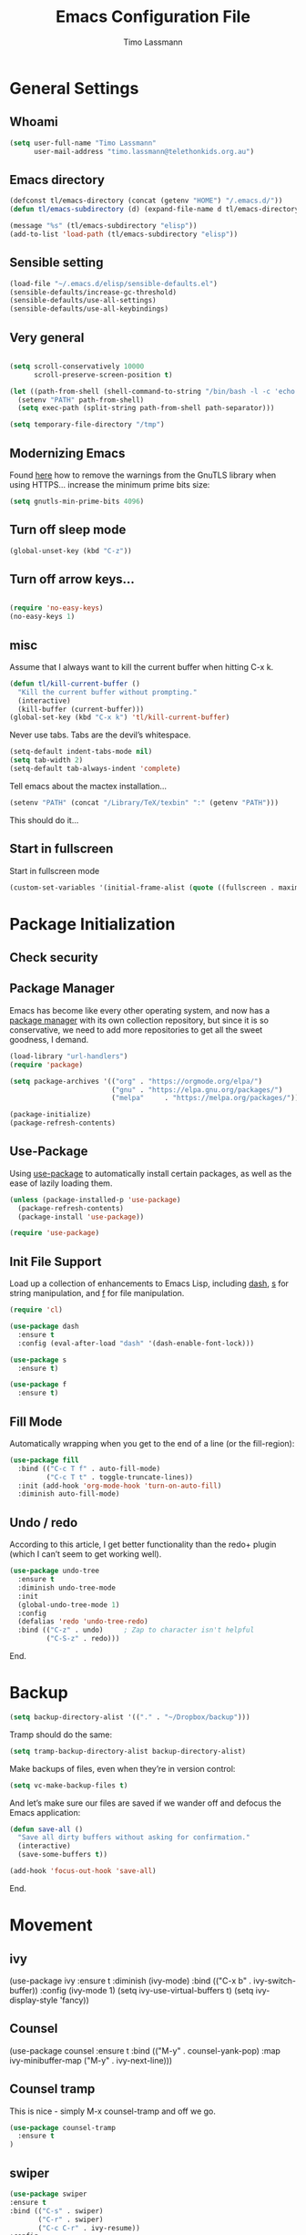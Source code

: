 #+TITLE:  Emacs Configuration File
#+AUTHOR: Timo Lassmann 
#+LATEX_CLASS: report
#+OPTIONS:  toc:nil
#+OPTIONS: H:4
#+LATEX_CMD: xelatex

#+PROPERTY:    header-args:emacs-lisp  :tangle elisp/config-main.el
#+PROPERTY:    header-args:shell       :tangle no
#+PROPERTY:    header-args             :results silent   :eval no-export   :comments org

# \Author{Timo La\ss mann}
# \DocumentID{src_sh[:value verbatim]{shasum -a 256 config.org | awk '{print $1}' }}

* General Settings
** Whoami 
   
   #+BEGIN_SRC emacs-lisp
     (setq user-full-name "Timo Lassmann"
           user-mail-address "timo.lassmann@telethonkids.org.au")
   #+END_SRC

** Emacs directory

   #+BEGIN_SRC emacs-lisp
     (defconst tl/emacs-directory (concat (getenv "HOME") "/.emacs.d/"))
     (defun tl/emacs-subdirectory (d) (expand-file-name d tl/emacs-directory))
   #+END_SRC
   
   #+BEGIN_SRC emacs-lisp
     (message "%s" (tl/emacs-subdirectory "elisp"))
     (add-to-list 'load-path (tl/emacs-subdirectory "elisp"))
   #+END_SRC

** Sensible setting

   #+BEGIN_SRC emacs-lisp
     (load-file "~/.emacs.d/elisp/sensible-defaults.el")
     (sensible-defaults/increase-gc-threshold)
     (sensible-defaults/use-all-settings)
     (sensible-defaults/use-all-keybindings)
   #+END_SRC

** Very general

   #+BEGIN_SRC emacs-lisp

     (setq scroll-conservatively 10000
           scroll-preserve-screen-position t)

   #+END_SRC


   #+BEGIN_SRC emacs-lisp
     (let ((path-from-shell (shell-command-to-string "/bin/bash -l -c 'echo $PATH'")))
       (setenv "PATH" path-from-shell)
       (setq exec-path (split-string path-from-shell path-separator)))

   #+END_SRC
   
   #+BEGIN_SRC emacs-lisp 
     (setq temporary-file-directory "/tmp")
   #+END_SRC

** Modernizing Emacs

   Found [[https://github.com/wasamasa/dotemacs/blob/master/init.org#init][here]] how to remove the warnings from the GnuTLS library when
   using HTTPS... increase the minimum prime bits size:
   #+BEGIN_SRC emacs-lisp
     (setq gnutls-min-prime-bits 4096)
   #+END_SRC

** Turn off sleep mode 

   #+BEGIN_SRC emacs-lisp 
     (global-unset-key (kbd "C-z"))
   #+END_SRC

** Turn off arrow keys... 

   #+BEGIN_SRC emacs-lisp 

     (require 'no-easy-keys)
     (no-easy-keys 1)

   #+END_SRC
** misc
   Assume that I always want to kill the current buffer when hitting C-x k.
   #+BEGIN_SRC emacs-lisp
     (defun tl/kill-current-buffer ()
       "Kill the current buffer without prompting."
       (interactive)
       (kill-buffer (current-buffer)))
     (global-set-key (kbd "C-x k") 'tl/kill-current-buffer)
   #+END_SRC



   Never use tabs. Tabs are the devil’s whitespace.

   #+BEGIN_SRC emacs-lisp
     (setq-default indent-tabs-mode nil)
     (setq tab-width 2)
     (setq-default tab-always-indent 'complete)
   #+END_SRC

   Tell emacs about the mactex installation...

   #+BEGIN_SRC emacs-lisp
     (setenv "PATH" (concat "/Library/TeX/texbin" ":" (getenv "PATH")))
   #+END_SRC

   This should do it...




** Start in fullscreen

   Start in fullscreen mode

   #+BEGIN_SRC emacs-lisp
     (custom-set-variables '(initial-frame-alist (quote ((fullscreen . maximized)))))
   #+END_SRC

* Package Initialization

** Check security 



** Package Manager

   Emacs has become like every other operating system, and now has a
   [[http://tromey.com/elpa/][package manager]] with its own collection repository, but since it is
   so conservative, we need to add more repositories to get all the
   sweet goodness, I demand.

   #+BEGIN_SRC emacs-lisp
     (load-library "url-handlers")
     (require 'package)

     (setq package-archives '(("org" . "https://orgmode.org/elpa/")
                              ("gnu" . "https://elpa.gnu.org/packages/")
                              ("melpa"     . "https://melpa.org/packages/")))

     (package-initialize)
     (package-refresh-contents)
   #+END_SRC

** Use-Package

   Using [[https://github.com/jwiegley/use-package][use-package]] to automatically install certain packages, as
   well as the ease of lazily loading them.

   #+BEGIN_SRC emacs-lisp
     (unless (package-installed-p 'use-package)
       (package-refresh-contents)
       (package-install 'use-package))

     (require 'use-package)
   #+END_SRC

** Init File Support

   Load up a collection of enhancements to Emacs Lisp, including [[https://github.com/magnars/dash.el][dash]],
   [[https://github.com/magnars/s.el][s]] for string manipulation, and [[https://github.com/rejeep/f.el][f]] for file manipulation.

   #+BEGIN_SRC emacs-lisp
     (require 'cl)

     (use-package dash
       :ensure t
       :config (eval-after-load "dash" '(dash-enable-font-lock)))

     (use-package s
       :ensure t)

     (use-package f
       :ensure t)
   #+END_SRC

** Fill Mode
   Automatically wrapping when you get to the end of a line (or the fill-region):

   #+BEGIN_SRC emacs-lisp
     (use-package fill
       :bind (("C-c T f" . auto-fill-mode)
              ("C-c T t" . toggle-truncate-lines))
       :init (add-hook 'org-mode-hook 'turn-on-auto-fill)
       :diminish auto-fill-mode)
   #+END_SRC

** Undo / redo
   According to this article, I get better functionality than the redo+ plugin (which I can’t seem to get working well).
   #+BEGIN_SRC emacs-lisp
     (use-package undo-tree
       :ensure t
       :diminish undo-tree-mode
       :init
       (global-undo-tree-mode 1)
       :config
       (defalias 'redo 'undo-tree-redo)
       :bind (("C-z" . undo)     ; Zap to character isn't helpful
              ("C-S-z" . redo)))

   #+END_SRC

End. 

* Backup
  
  #+BEGIN_SRC emacs-lisp
    (setq backup-directory-alist '(("." . "~/Dropbox/backup"))) 
  #+END_SRC
  
  Tramp should do the same:
  #+BEGIN_SRC emacs-lisp
    (setq tramp-backup-directory-alist backup-directory-alist)
  #+END_SRC
  Make backups of files, even when they’re in version control:
  #+BEGIN_SRC emacs-lisp
    (setq vc-make-backup-files t)
  #+END_SRC
  And let’s make sure our files are saved if we wander off and defocus the Emacs application:
  #+BEGIN_SRC emacs-lisp
    (defun save-all ()
      "Save all dirty buffers without asking for confirmation."
      (interactive)
      (save-some-buffers t))

    (add-hook 'focus-out-hook 'save-all)
  #+END_SRC
  


End. 

* Movement

** ivy 

#+BEGIN_EXAMPLE emacs-lisp

  (use-package ivy
    :ensure t
    :diminish (ivy-mode)
    :bind (("C-x b" . ivy-switch-buffer))
    :config 
    (ivy-mode 1)
    (setq ivy-use-virtual-buffers t) 
    (setq ivy-display-style 'fancy))

#+END_EXAMPLE

** Counsel 

#+BEGIN_EXAMPLE emacs-lisp
  (use-package counsel
    :ensure t
    :bind
    (("M-y" . counsel-yank-pop)
     :map ivy-minibuffer-map
     ("M-y" . ivy-next-line)))
#+END_EXAMPLE

** Counsel tramp 
   This is nice - simply M-x counsel-tramp and off we go. 

#+BEGIN_SRC emacs-lisp
  (use-package counsel-tramp 
    :ensure t
  )

#+END_SRC

** swiper 

#+BEGIN_SRC emacs-lisp 
    (use-package swiper
    :ensure t
    :bind (("C-s" . swiper)
           ("C-r" . swiper)
           ("C-c C-r" . ivy-resume))
    :config 
    (progn 
      (ivy-mode 1)
      (setq ivy-use-virtual-buffers t)
      (setq ivy-display-style 'fancy)
      (setq ivy-count-format "(%d/%d) ")
      (define-key read-expression-map (kbd "C-r") 'counsel-expression-history)
      ))

#+END_SRC 
** SMEX

   #+BEGIN_SRC emacs-lisp

     (use-package smex
       :ensure t
       :init (smex-initialize)
       :bind ("M-x" . smex)
       ("M-X" . smex-major-mode-commands))
   #+END_SRC
   
** IDO

   #+BEGIN_SRC emacs-lisp
     (use-package ido
       :ensure t
       :init  (setq ido-enable-flex-matching t
                    ido-ignore-extensions t
                    ido-use-virtual-buffers t
                    ido-everywhere t
                    ido-enable-tramp-completion t)
       :config
       (ido-mode 1)
       (ido-everywhere 1)
       (add-to-list 'completion-ignored-extensions ".o")
       (add-to-list 'completion-ignored-extensions ".elc")
       (add-to-list 'completion-ignored-extensions "~")
       (add-to-list 'completion-ignored-extensions ".bin")
       (add-to-list 'completion-ignored-extensions ".bak")
       (add-to-list 'completion-ignored-extensions ".obj")
       (add-to-list 'completion-ignored-extensions ".map")
       (add-to-list 'completion-ignored-extensions ".a")
       (add-to-list 'completion-ignored-extensions ".ln")
       (add-to-list 'completion-ignored-extensions ".mod")
       (add-to-list 'completion-ignored-extensions ".gz")
       (add-to-list 'completion-ignored-extensions ".aux")
       (add-to-list 'completion-ignored-extensions ".tdo")
       (add-to-list 'completion-ignored-extensions ".fmt")
       (add-to-list 'completion-ignored-extensions ".swp")
       (add-to-list 'completion-ignored-extensions ".pdfsync")
       (add-to-list 'completion-ignored-extensions ".pdf")
       (add-to-list 'completion-ignored-extensions ".vrb")
       (add-to-list 'completion-ignored-extensions ".idx")
       (add-to-list 'completion-ignored-extensions ".ind")
       (add-to-list 'completion-ignored-extensions ".bbl")
       (add-to-list 'completion-ignored-extensions ".toc")
       (add-to-list 'completion-ignored-extensions ".blg")
       (add-to-list 'completion-ignored-extensions ".snm")
       (add-to-list 'completion-ignored-extensions ".ilg")
       (add-to-list 'completion-ignored-extensions ".log")
       (add-to-list 'completion-ignored-extensions ".out")
       (add-to-list 'completion-ignored-extensions ".pyc")
       (add-to-list 'completion-ignored-extensions ".DS_Store")
       (add-to-list 'completion-ignored-extensions "-blx.bib")
       (add-to-list 'completion-ignored-extensions ".run.xml")
       (add-to-list 'completion-ignored-extensions ".fls")
       (add-to-list 'completion-ignored-extensions ".fdb_latexmk")
       (add-to-list 'completion-ignored-extensions ".bcf")
       (add-to-list 'completion-ignored-extensions ".rel")
       (add-to-list 'completion-ignored-extensions ".epub")
       )


   #+END_SRC

   FLX package:

   #+BEGIN_SRC emacs-lisp
     (use-package flx-ido
       :ensure t
       :init (setq ido-enable-flex-matching t
                   ido-use-faces t)
       :config (flx-ido-mode 1))
   #+END_SRC

   According to Ryan Neufeld, we could make IDO work vertically, which is much easier to read. For this, I use ido-vertically:

   #+BEGIN_SRC emacs-lisp
     (use-package ido-vertical-mode
       :ensure t
       :init               ; I like up and down arrow keys:
       (setq ido-vertical-define-keys 'C-n-C-p-up-and-down)
       :config
       (ido-vertical-mode 1))

   #+END_SRC

   This sorts an IDO filelist by mtime instead of alphabetically.

   #+BEGIN_SRC emacs-lisp
     (defun ido-sort-mtime ()
       "Reorder the IDO file list to sort from most recently modified."
       (setq ido-temp-list
             (sort ido-temp-list
                   (lambda (a b)
                     (ignore-errors
                       (time-less-p
                        (sixth (file-attributes (concat ido-current-directory b)))
                        (sixth (file-attributes (concat ido-current-directory a))))))))
       (ido-to-end  ;; move . files to end (again)
        (delq nil (mapcar
                   (lambda (x) (and (char-equal (string-to-char x) ?.) x))
                   ido-temp-list))))

     (add-hook 'ido-make-file-list-hook 'ido-sort-mtime)
     (add-hook 'ido-make-dir-list-hook 'ido-sort-mtime)
   #+END_SRC

** Ace-window

   #+BEGIN_SRC emacs-lisp
     (use-package ace-window
       :ensure t
       :init
       (setq aw-keys '(?1 ?2 ?3 ?4 ?5 ?6 ?7 ?8))
       :diminish ace-window-mode)
     (global-set-key (kbd "C-x o") 'ace-window)

   #+END_SRC
 
** Avy 

   #+BEGIN_SRC emacs-lisp
     (use-package avy
       :ensure t
       :init (setq avy-background t))
     (global-set-key (kbd "M-s") 'avy-goto-char-timer)

 
   #+END_SRC

** Smart Scan


   #+BEGIN_SRC emacs-lisp
     (use-package smartscan
       :ensure t
       :bind
       ("M-n" . smartscan-symbol-go-forward)
       ("M-p" . smartscan-symbol-go-backward))

   #+END_SRC

   end.

** Line Numbers


   #+BEGIN_SRC emacs-lisp
     (use-package linum
       :ensure t
       :init
       (add-hook 'prog-mode-hook 'linum-mode)
       (add-hook 'linum-mode-hook (lambda () (set-face-attribute 'linum nil :height 110)))

       :config
       (defun linum-fringe-toggle ()
         "Toggles the line numbers as well as the fringe."    (interactive)
         (cond (linum-mode (fringe-mode '(0 . 0))
                           (linum-mode -1))
               (t          (fringe-mode '(8 . 0))
                           (linum-mode 1))))

       :bind (("A-C-k"   . linum-mode)
              ("s-C-k"   . linum-mode)
              ("A-C-M-k" . linum-fringe-toggle)
              ("s-C-M-k" . linum-fringe-toggle)))

   #+END_SRC


   relative
   #+BEGIN_SRC emacs-lisp
     (use-package linum-relative
       :ensure t
       :config
       (defun linum-new-mode ()
         "If line numbers aren't displayed, then display them.
          Otherwise, toggle between absolute and relative numbers."
         (interactive)
         (if linum-mode
             (linum-relative-toggle)
           (linum-mode 1)))

       :bind ("A-k" . linum-new-mode)
       ("s-k" . linum-new-mode))   ;; For Linux
   #+END_SRC

** Turn off mouse FIXME - why here

   #+BEGIN_SRC emacs-lisp
     (mouse-wheel-mode -1)
     (global-set-key [wheel-up] 'ignore)
     (global-set-key [wheel-down] 'ignore)
     (global-set-key [double-wheel-up] 'ignore)
     (global-set-key [double-wheel-down] 'ignore)
     (global-set-key [triple-wheel-up] 'ignore)
     (global-set-key [triple-wheel-down] 'ignore)

   #+END_SRC

* Org-mode

** General setup

   load org mode

   #+BEGIN_SRC emacs-lisp
     (use-package org
       :init
       (setq org-use-speed-commands t
             org-return-follows-link t
             org-completion-use-ido t
             org-outline-path-complete-in-steps nil))
   #+END_SRC
 
   Directory, inbox ..

   #+BEGIN_SRC emacs-lisp
     (setq org-directory "~/Dropbox")
     (defun org-file-path (filename)
       "Return the absolute address of an org file, given its relative name."
       (concat (file-name-as-directory org-directory) filename))
     (setq org-index-file (org-file-path "/capture/inbox.org"))
     (setq org-archive-location
           (concat (org-file-path "archive.org") "::* From %s"))
   #+END_SRC

   Multiple files for agenda source:

   #+BEGIN_SRC emacs-lisp
     ;;   (setq org-agenda-files (list org-index-file))
     (setq org-agenda-files '("~/Dropbox/capture"
                              "~/Dropbox/work"
                              "~/Dropbox/planning"
                              "~/Dropbox/life"))
   #+END_SRC

Refile targets / create new targets if necessary

#+BEGIN_SRC emacs-lisp
;;(setq org-refile-targets '((org-agenda-files :maxlevel . 3)))
 (setq org-refile-targets '(("~/Dropbox/work/work-todo.org" :maxlevel . 2)
                             ("~/Dropbox/life/life-todo.org" :maxlevel . 2)
                             ("~/Dropbox/org/gtd/tickler.org" :maxlevel . 2)))
  (setq org-refile-use-outline-path 'file)
  (setq org-refile-allow-creating-parent-nodes 'confirm)
(setq org-refile-allow-creating-parent-nodes 'confirm)
#+END_SRC

Drawers 
#+BEGIN_SRC emacs-lisp
(setq org-log-into-drawer t)

;; Add the REPORT drawer
(setq org-drawers '("PROPERTIES" "CLOCK" "LOGBOOK" "REPORT"))
#+END_SRC

   Hitting C-c C-x C-s will mark a todo as done and move it to an appropriate place
   in the archive.

   #+BEGIN_SRC emacs-lisp
     (defun tl/mark-done-and-archive ()
       "Mark the state of an org-mode item as DONE and archive it."
       (interactive)
       (org-todo 'done)
       (org-archive-subtree))

     ;;    (define-key org-mode-map (kbd "C-c C-x C-s") 'tl/mark-done-and-archive)



   #+END_SRC

   Record the time that a todo was archived.

   #+BEGIN_SRC emacs-lisp
     (setq org-log-done 'time)
   #+END_SRC

** Capture
   Capture templates..
   #+BEGIN_SRC emacs-lisp
     (setq org-capture-templates
           (quote (("t" "todo" entry (file+headline org-index-file "Inbox")
                    "* TODO %?\nSCHEDULED: %(org-insert-time-stamp (org-read-date nil t \"+0d\"))\n%a\n")
                   ("n" "note" entry (file+headline org-index-file "Inbox")
                    "* %?\n\n  %i\n\n  See: %a" :empty-lines 1)
                   ("r" "respond" entry (file+headline org-index-file "Inbox")
                    "* TODO Respond to %:from on %:subject\nSCHEDULED: %(org-insert-time-stamp (org-read-date nil t \"+0d\"))\n%a\n")
                   ("m" "Mail" entry (file+headline org-index-file "Inbox")
                    "* TODO %?\n%a   %:from %:fromname %:fromaddress" :prepend t :jump-to-captured t)
                   ("p" "Daily Plan" plain (file+datetree "~/Dropbox/planning/daily-plan.org")
                    "+ [ ] The 3 most important tasks [/]
                     - [ ] 
                     - [ ] 
                     - [ ] 
                   + [ ] Other tasks that are in the system [/]
                     - [ ] 
                   + [ ] ToDos which are not tracked by my system [/]
                     - [ ] " :immediate-finish t)
                   )))
   #+END_SRC

** Taking Meeting Notes

directly from https://github.com/howardabrams/dot-files/blob/master/emacs-org.org)

I’ve notice that while I really like taking notes in a meeting, I don’t always like the multiple windows I have opened, so I created this function that I can easily call to eliminate distractions during a meeting.
#+BEGIN_SRC emacs-lisp

(defun meeting-notes ()
  "Call this after creating an org-mode heading for where the notes for the meeting
should be. After calling this function, call 'meeting-done' to reset the environment."
  (interactive)
  (outline-mark-subtree)                              ;; Select org-mode section
  (narrow-to-region (region-beginning) (region-end))  ;; Only show that region
  (deactivate-mark)
  (delete-other-windows)                              ;; Get rid of other windows
  (text-scale-set 3)                                  ;; Text is now readable by others
  (fringe-mode 0)
  (message "When finished taking your notes, run meeting-done."))

#+END_SRC
Of course, I need an ‘undo’ feature when the meeting is over…
#+BEGIN_SRC emacs-lisp
(defun meeting-done ()
  "Attempt to 'undo' the effects of taking meeting notes."
  (interactive)
  (widen)                                       ;; Opposite of narrow-to-region
  (text-scale-set 0)                            ;; Reset the font size increase
  (fringe-mode 1)
  (winner-undo))                                ;; Put the windows back in place

#+END_SRC

End.

** Coding

   Allow babel to evaluate C ...

   #+BEGIN_SRC emacs-lisp
     (org-babel-do-load-languages
      'org-babel-load-languages
      '((C . t)
        (R . t)
        (dot . t)
        (emacs-lisp . t)
        (shell . t) 
        (makefile . t)
        (latex .t)
        ))

   #+END_SRC

   Don’t ask before evaluating code blocks.
   #+BEGIN_SRC emacs-lisp

     (setq org-confirm-babel-evaluate nil)

   #+END_SRC

   smart brackets in export

   #+BEGIN_SRC emacs-lisp
     (setq org-export-with-smart-quotes t)
   #+END_SRC

   Done.
** Export

   Export packages...

   #+BEGIN_SRC emacs-lisp
     (require 'ox-latex)
     (require 'ox-beamer)
   #+END_SRC

   Htmlize required for reveal...

   #+BEGIN_SRC emacs-lisp
     (use-package htmlize
       :ensure t)
   #+END_SRC

** Flyspell
   Enable spell-checking in Org-mode.
   #+BEGIN_SRC emacs-lisp
     (add-hook 'org-mode-hook 'flyspell-mode)
   #+END_SRC

** Color and display
   
   Use syntax highlighting in source blocks while editing.
   #+BEGIN_SRC emacs-lisp
     (setq org-src-fontify-natively t)
   #+END_SRC

   Make TAB act as if it were issued in a buffer of the language’s major mode.
   #+BEGIN_SRC emacs-lisp
     (setq org-src-tab-acts-natively t)
   #+END_SRC

   When editing a code snippet, use the current window rather than popping open a
   new one (which shows the same information).
   #+BEGIN_SRC emacs-lisp
     (setq org-src-window-setup 'current-window)
   #+END_SRC

** Image preview 

   Inline images support:

   #+BEGIN_SRC emacs-lisp
     (setq org-latex-create-formula-image-program 'imagemagick)

     (add-to-list 'org-latex-packages-alist
                  '("" "tikz" t))

     (eval-after-load "preview"
       '(add-to-list 'preview-default-preamble "\\PreviewEnvironment{tikzpicture}" t))
     (setq org-latex-create-formula-image-program 'imagemagick)


     (setq org-confirm-babel-evaluate nil)
     (add-hook 'org-babel-after-execute-hook 'org-display-inline-images)   
     (add-hook 'org-mode-hook 'org-display-inline-images)
   #+END_SRC

** Keybindings


   Standard bindings

   #+BEGIN_SRC emacs-lisp
     (define-key global-map "\C-cl" 'org-store-link)
     (define-key global-map "\C-ca" 'org-agenda)
     (define-key global-map "\C-cc" 'org-capture)
   #+END_SRC

   Quickly open index file
   #+BEGIN_SRC emacs-lisp
     (defun open-index-file ()
       "Open the master org TODO list."
       (interactive)
       (find-file org-index-file)
       (flycheck-mode -1)
       (end-of-buffer))

     (global-set-key (kbd "C-c i") 'open-index-file)
   #+END_SRC


   undef a key

   #+BEGIN_SRC emacs-lisp
     (add-hook 'org-mode-hook
               '(lambda ()
                  ;; Undefine C-c [ and C-c ] since this breaks my
                  ;; org-agenda files when directories are include It
                  ;; expands the files in the directories individually
                  (org-defkey org-mode-map "\C-c[" 'undefined))
               'append)

   #+END_SRC

** Org-ref

   #+BEGIN_SRC emacs-lisp
     (use-package org-ref
       :ensure t)
   #+END_SRC

   Define format for bibtex entries


   #+BEGIN_SRC emacs-lisp

     ;; variables that control bibtex key format for auto-generation
     ;; I want firstauthor-year-title-words
     ;; this usually makes a legitimate filename to store pdfs under.
     (setq bibtex-autokey-year-length 4
           bibtex-autokey-name-year-separator "-"
           bibtex-autokey-year-title-separator "-"
           bibtex-autokey-titleword-separator "-"
           bibtex-autokey-titlewords 2
           bibtex-autokey-titlewords-stretch 1
           bibtex-autokey-titleword-length 5)
   #+END_SRC

   Where are the refs?

   #+BEGIN_SRC emacs-lisp
     (setq reftex-default-bibliography '("~/Dropbox/work/bibliography/references.bib"))

     ;; see org-ref for use of these variables
     (setq org-ref-bibliography-notes "~/Dropbox/work/bibliography/notes.org"
           org-ref-default-bibliography '("~/Dropbox/work/bibliography/references.bib")
           org-ref-pdf-directory "~/Dropbox/work/bibliography/bibtex-pdfs/")



   #+END_SRC

   #+BEGIN_SRC emacs-lisp
     (setq org-ref-completion-library 'org-ref-ivy-cite)

   #+END_SRC
   End.

** Latex templates
   Latex templates
   #+BEGIN_SRC emacs-lisp

     (setq org-latex-listings t)

     ;;(setq org-latex-to-pdf-process '("xelatex %f && bibtex %f && xelatex %f && xelatex %f"))
     (defun sk-latexmk-cmd (backend)
       "When exporting from .org with latex, automatically run latex,
          pdflatex, or xelatex as appropriate, using latexmk."
       (when (org-export-derived-backend-p backend 'latex)
         (let ((texcmd)))
         ;; default command: xelatex
         (setq texcmd "jobname=$(basename %f | sed 's/\.tex//');latexmk -xelatex -shell-escape -quiet %f && mkdir -p latex.d && mv ${jobname}.* latex.d/. && mv latex.d/${jobname}.{org,pdf,fdb_latexmk,aux} .")
         ;; pdflatex -> .pdf
         (if (string-match "LATEX_CMD: pdflatex" (buffer-string))
             (setq texcmd "latexmk -pdflatex='pdflatex -interaction nonstopmode' -pdf -bibtex %f"))
         ;; xelatex -> .pdf
         (if (string-match "LATEX_CMD: xelatex" (buffer-string))
             (setq texcmd "latexmk -pdflatex='xelatex -interaction nonstopmode' -pdf -bibtex -f  %f"))
         ;; LaTeX compilation command
         (setq org-latex-pdf-process (list texcmd))))

     (org-add-hook 'org-export-before-processing-hook 'sk-latexmk-cmd)

     (unless (boundp 'org-latex-classes)
       (setq org-latex-classes nil))
   #+END_SRC

** NHMRC project grant

   #+BEGIN_SRC emacs-lisp
     (add-to-list 'org-latex-classes
                  '("NHMRC_project_grant"
                    "\\documentclass[12pt,table,names]{article}
     \\usepackage{\\string~\"/.emacs.d/latex_templates/NHMRC_grant\"}
     [NO-DEFAULT-PACKAGES]
     [NO-PACKAGES]"
                    ("\\section{%s}" . "\\section*{%s}")
                    ("\\subsection{%s}" . "\\subsection*{%s}")
                    ("\\subsubsection{%s}" . "\\subsubsection*{%s}")
                    ("\\paragraph{%s}" . "\\paragraph*{%s}")
                    ("\\subparagraph{%s}" . "\\subparagraph*{%s}")))
   #+END_SRC
Rebuttal... 
 #+BEGIN_SRC emacs-lisp
   (add-to-list 'org-latex-classes
                '("NHMRC_project_grant_rebuttal"
                  "\\documentclass[12pt,table,names]{article}
     \\usepackage{\\string~\"/.emacs.d/latex_templates/NHMRC_grant\"}
     [NO-DEFAULT-PACKAGES]
     [NO-PACKAGES]"
                  ("\\subsection{%s}" . "\\section*{%s}")
                  ("\\subsubsection{%s}" . "\\subsection*{%s}")q
                  ("\\subsubsection{%s}" . "\\subsubsection*{%s}")
                  ("\\paragraph{%s}" . "\\paragraph*{%s}")
                  ("\\subparagraph{%s}" . "\\subparagraph*{%s}")))

   #+END_SRC

** ARC Discovery Grant

   #+BEGIN_SRC emacs-lisp
     (add-to-list 'org-latex-classes
                  '("ARC_discovery_grant"
                    "\\documentclass[12pt]{article}
     \\usepackage{\\string~\"/.emacs.d/latex_templates/ARC_discovery\"}
     [NO-DEFAULT-PACKAGES]
     [NO-PACKAGES]"
                    ("\\section{%s}" . "\\section*{%s}")
                    ("\\subsection{%s}" . "\\subsection*{%s}")
                    ("\\subsubsection{%s}" . "\\subsubsection*{%s}")
                    ("\\paragraph{%s}" . "\\paragraph*{%s}")))
   #+END_SRC

** Internal report
   #+BEGIN_SRC emacs-lisp
     (add-to-list 'org-latex-classes
                  '("report"
                    "\\documentclass[12pt]{article}
     \\usepackage{\\string~\"/.emacs.d/latex_templates/report\"}
     [NO-DEFAULT-PACKAGES]
     [NO-PACKAGES]"
                    ("\\section{%s}" . "\\section*{%s}")
                    ("\\subsection{%s}" . "\\subsection*{%s}")
                    ("\\subsubsection{%s}" . "\\subsubsection*{%s}")
                    ("\\paragraph{%s}" . "\\paragraph*{%s}")
                    ("\\subparagraph{%s}" . "\\subparagraph*{%s}")))
   #+END_SRC

** Simple presentation

   #+BEGIN_SRC emacs-lisp
     (add-to-list 'org-latex-classes
                  '("simplepresentation"
                    "\\documentclass[aspectratio=169,18pt,t]{beamer}
     \\usepackage{\\string~\"/.emacs.d/latex_templates/simple\"}
     [NO-DEFAULT-PACKAGES]
     [NO-PACKAGES]"
                    ("\\section{%s}" . "\\section*{%s}")
                    ("\\begin{frame}[fragile]\\frametitle{%s}"
                     "\\end{frame}"
                     "\\begin{frame}[fragile]\\frametitle{%s}"
                     "\\end{frame}")))
   #+END_SRC

end. 

* Writing 

** Flyspell config 

Installing aspell on linux:

#+BEGIN_EXAMPLE sh
apt install aspell aspell-en
#+END_EXAMPLE

on mac: 

#+BEGIN_EXAMPLE
brew install aspell 
#+END_EXAMPLE

Note in the config below I assume aspell is installed in =/usr/bin/= !. 



#+BEGIN_SRC emacs-lisp 
  (use-package flyspell
    :ensure t
    :diminish flyspell-mode
    :init
    (add-hook 'prog-mode-hook 'flyspell-prog-mode)

    (dolist (hook '(text-mode-hook org-mode-hook))
      (add-hook hook (lambda () (flyspell-mode 1))))

    (dolist (hook '(change-log-mode-hook log-edit-mode-hook org-agenda-mode-hook))
      (add-hook hook (lambda () (flyspell-mode -1))))

    :config
    (setq ispell-program-name "aspell"
          ispell-local-dictionary "en_GB"
          ;;ispell-dictionary "american" ; better for aspell
          ispell-extra-args '("--sug-mode=ultra" "--lang=en_GB")
          ispell-list-command "--list"
          ispell-local-dictionary-alist '(("en_GB" "[[:alpha:]]" "[^[:alpha:]]" "['‘’]"
                                        t ; Many other characters
                                        ("-d" "en_GB") nil utf-8))))

#+END_SRC

There is more stuff in Howard Abram's config but I'll leave this for now..



** Writegood mode 
   This does not work - there is a wring gpg signature in melpa... 
   
   #+BEGIN_SRC emacs-lisp

     (when (file-exists-p "/home/user/programs/writegood-mode")
     (message "Loading writegood-mode")
     (add-to-list 'load-path "/home/user/programs/writegood-mode")
     (require 'writegood-mode)
         (add-hook 'text-mode-hook 'writegood-mode)
          (add-hook 'org-mode-hook 'writegood-mode)
     )
   #+END_SRC

this mode will improve various aspects of writing. 
   
end.


** LangTool
   
   I added the Emacs-langtool code from:
   
   https://github.com/mhayashi1120/Emacs-langtool
   
   To my =/elisp/= directory. 
   
   To install langtool install =maven= package, java 8 then:

   #+BEGIN_EXAMPLE sh
   cd ~/programs
   git clone https://github.com/languagetool-org/languagetool.git
   ./build.sh languagetool-standalone package

   #+END_EXAMPLE
   This does not work! 
   
   I now simply download the pre-compiles zip package... 

   To load: 
   #+BEGIN_SRC emacs-lisp
     (require 'langtool)
     (setq langtool-language-tool-jar "/home/user/programs/langtool/LanguageTool-4.0/languagetool-commandline.jar")
   #+END_SRC
   
* Programming
  
  General programming settings..

** General

   I like shallow indentation, but tabs are displayed as 8 characters by default. This reduces that.

   #+BEGIN_SRC emacs-lisp
     (setq-default tab-width 2)
   #+END_SRC

   Treating terms in CamelCase symbols as separate words makes editing a little
   easier for me, so I like to use subword-mode everywhere.
   #+BEGIN_SRC emacs-lisp
     (global-subword-mode 1)
   #+END_SRC

   Compilation output goes to the *compilation* buffer. I rarely have that window
   selected, so the compilation output disappears past the bottom of the window.
   This automatically scrolls the compilation window so I can always see the
   output.

   #+BEGIN_SRC emacs-lisp

     ;;(setq compilation-scroll-output t)
     (setq compile-command "make")
     (setq compilation-scroll-output 'first-error)
     (setq compilation-always-kill t)
     (setq compilation-disable-input t)
    (add-hook 'compilation-mode-hook 'visual-line-mode)

   #+END_SRC

   Flycheck 
   #+BEGIN_SRC emacs-lisp 
     (use-package flycheck
       :ensure t
       :init
       (add-hook 'after-init-hook 'global-flycheck-mode)
       (add-hook 'c-mode-hook (lambda () (setq flycheck-clang-language-standard "c11")))
       :config
       (setq-default flycheck-disabled-checkers '(emacs-lisp-checkdoc)))

   #+END_SRC
** Magit 

   I played with this before.. 

   #+BEGIN_SRC emacs-lisp
     (use-package magit
       :ensure t
       :commands magit-status magit-blame
       :init
       (defadvice magit-status (around magit-fullscreen activate)
         (window-configuration-to-register :magit-fullscreen)
         ad-do-it
         (delete-other-windows))
       :config
       (setq magit-branch-arguments nil
             ;; use ido to look for branches
             magit-completing-read-function 'magit-ido-completing-read
             ;; don't put "origin-" in front of new branch names by default
             magit-default-tracking-name-function 'magit-default-tracking-name-branch-only
             magit-push-always-verify nil
             ;; Get rid of the previous advice to go into fullscreen
             magit-restore-window-configuration t)

       :bind ("C-x g" . magit-status))

   #+END_SRC

   magit end. 
** Aggressive Auto Indention
   
   Automatically indent without use of the tab found in this article, and seems to be quite helpful for many types of programming languages.
   
   To begin, we create a function that can indent a function by calling indent-region on the beginning and ending points of a function.
   #+BEGIN_SRC emacs-lisp 
     (defun indent-defun ()
       "Indent current defun.
     Do nothing if mark is active (to avoid deactivaing it), or if
     buffer is not modified (to avoid creating accidental
     modifications)."
       (interactive)
       (unless (or (region-active-p)
                   buffer-read-only
                   (null (buffer-modified-p)))
         (let ((l (save-excursion (beginning-of-defun 1) (point)))
               (r (save-excursion (end-of-defun 1) (point))))
           (cl-letf (((symbol-function 'message) #'ignore))
             (indent-region l r)))))
   #+END_SRC
   
   Next, create a hook that will call the indent-defun with every command call:
   
   #+BEGIN_SRC emacs-lisp 
     (defun activate-aggressive-indent ()
       "Locally add `ha/indent-defun' to `post-command-hook'."
       (add-hook 'post-command-hook
                 'indent-defun nil 'local))
   #+END_SRC
   
** Auto Complete
   #+BEGIN_SRC emacs-lisp 
     (use-package company-c-headers
       :ensure t
       )

     (use-package company-math 
       :ensure t
       )

     (use-package company-shell 
       :ensure t
       )

     (use-package company
       :ensure t
       :init
       (setq company-dabbrev-ignore-case t
             company-show-numbers t)
       (add-hook 'after-init-hook 'global-company-mode)
       :config
       (add-to-list 'company-backends 'company-math-symbols-unicode)
       (add-to-list 'company-backends 'company-c-headers)
       (add-to-list 'company-backends 'company-shell)
       :bind ("C-:" . company-complete)  ; In case I don't want to wait
       :diminish company-mode)

     (use-package company-quickhelp
       :ensure t
       :config
       (company-quickhelp-mode 1))

     (add-hook 'c-mode-hook 'company-mode)

     (use-package company-statistics
       :ensure t 
       )

   #+END_SRC

   To make this work properly, I need to manually specify the include paths by
   putting a =.dir-locals.el= into the source directory of my C code. I.e. most
   of the time this will be =src= and I need to point to =../tldevel=. 

   In addition add the include path to flycheck-clang! 

   #+BEGIN_EXAMPLE emacs-lisp
   ((c-mode (eval setq company-clang-arguments (append company-clang-arguments '("-I../tldevel")))))
   ((c-mode (eval setq  flycheck-clang-include-path (append  flycheck-clang-include-path '("-I../tldevel")))))      
   #+END_EXAMPLE

** Yasnippet


   #+BEGIN_SRC emacs-lisp
     (global-set-key (kbd "M-/") 'hippie-expand)

     (setq hippie-expand-try-functions-list
           '(try-expand-dabbrev
             try-expand-dabbrev-all-buffers
             try-expand-dabbrev-from-kill
             try-complete-file-name-partially
             try-complete-file-name
             try-expand-all-abbrevs
             try-expand-list
             try-expand-line))
   #+END_SRC

   Yasnippet

   #+BEGIN_SRC emacs-lisp
     (use-package yasnippet
       :ensure t
       :init
       (yas-global-mode 1)
       :config
       (add-to-list 'yas-snippet-dirs (tl/emacs-subdirectory "snippets")))

   #+END_SRC

** Comments
   #+BEGIN_SRC emacs-lisp
     (use-package smart-comment
       :ensure t
       :bind ("M-;" . smart-comment))
   #+End_SRC

** Tags:

   #+BEGIN_SRC example 
     (use-package etags
       :init (setq tags-revert-without-query 1))
   #+END_SRC

   #+BEGIN_SRC example
     (use-package ctags-update
       :ensure t
       :config
       (add-hook 'prog-mode-hook  'turn-on-ctags-auto-update-mode)
       :diminish ctags-auto-update-mode)
   #+END_SRC



** C
   ggtags

   #+BEGIN_SRC emacs-lisp
     (use-package ggtags
       :ensure t
       :init
       (add-hook 'c-mode-common-hook
                 (lambda ()
                   (when (derived-mode-p 'c-mode)
                     (ggtags-mode 1))))
       :config

                                             ; This must be set to the location of gtags (global)
       ;;(setq ggtags-executable-directory "~/global-6.5.6/bin/")
                                             ; Allow very large database files
       (setq ggtags-oversize-limit 104857600)
       (setq ggtags-sort-by-nearness t)
       (setq ggtags-use-idutils t)
       (setq ggtags-use-project-gtagsconf nil)

       :bind (
              ;;("M-," . gtags-pop-stack)
              ;; ("M-/" . ggtags-find-reference)
              ;;("M-]" . ggtags-idutils-query)

              :map ggtags-navigation-map
                                             ;Ergo
              ("M-u" . ggtags-navigation-previous-file)
              ("M-o" . ggtags-navigation-next-file)
              ("M-l" . ggtags-navigation-visible-mode)
              ("M-j" . ggtags-navigation-visible-mode)
              ("M-k" . next-error)
              ("M-i" . previous-error)
              ) ; end :bind
       )

   #+END_SRC

   Counsel-gtags

#+BEGIN_SRC emacs-lisp
  (use-package counsel-gtags
    :ensure t
    ;;:bind (
      ;;   ("M-t" . counsel-gtags-find-definition)
        ;; ("M-r" . counsel-gtags-find-reference)
         ;;("M-s" . counsel-gtags-find-symbol)
        ;; ("M-," . counsel-gtags-go-backward)
        ;; )
    :init 
    (add-hook 'c-mode-hook 'counsel-gtags-mode)
    (add-hook 'c++-mode-hook 'counsel-gtags-mode)
  )

#+END_SRC

   Smartparens

   #+BEGIN_SRC emacs-lisp
     (use-package smartparens
       :ensure t
       :init (add-hook 'c-mode-hook 'smartparens-mode))
   #+END_SRC

   SET BSD indent style

   #+BEGIN_SRC emacs-lisp

     (add-hook 'c-mode-hook
               '(lambda()
                  (c-set-style "bsd")
                  ))
   #+END_SRC
  Don't ask with make command to run...

   #+BEGIN_SRC emacs-lisp
    (setq compilation-read-command nil)
 #+END_SRC

** ESS (emacs speaks statistics... ).

   #+BEGIN_SRC emacs-lisp
     (use-package ess
       :ensure t
       :init (require 'ess-site))
   #+END_SRC

* Email 


  #+BEGIN_SRC emacs-lisp
    (require 'starttls)
    (setq starttls-use-gnutls t)

    (require 'smtpmail)
    (setq send-mail-function  'smtpmail-send-it
          message-send-mail-function    'smtpmail-send-it
          starttls-use-gnutls t
          smtpmail-starttls-credentials  '(("smtp.office365.com" 587 nil nil))
          smtpmail-auth-credentials (expand-file-name "~/.authinfo.gpg")
          smtpmail-smtp-server  "smtp.office365.com"
          smtpmail-stream-type  'starttls
          smtpmail-smtp-service 587)

  #+END_SRC

** Mu4e 

   On a mac install mu via brew:

   #+BEGIN_EXAMPLE sh
   brew install mu --with-emacs --HEAD
   #+END_EXAMPLE

   and make sure the path below points to the same =HEAD= directory!

   #+BEGIN_SRC emacs-lisp
     (cond
      ((string-equal system-type "windows-nt") ; Microsoft Windows
       (progn
         (message "Microsoft Windows")))
      ((string-equal system-type "darwin") ; Mac OS X
       (progn
         (add-to-list 'load-path "/usr/local/Cellar/mu/HEAD-7d6c30f/share/emacs/site-lisp/mu/mu4e")
         (setq mu4e-mu-binary "/usr/local/bin/mu")
         ))
      ((string-equal system-type "gnu/linux") ; linux
       (progn
         (add-to-list 'load-path "~/programs/mu/mu4e")
         (setq mu4e-mu-binary "~/programs/mu/mu/mu")
         )))

     ;;  (add-to-list 'load-path "~/programs/mu/mu4e")

     ;;         (add-to-list 'load-path "/usr/local/share/emacs/site-lisp/mu/mu4e")   

     ;; the modules
     ;;(if (file-exists-p mu4e-mu-binary)
     ;;    (message "Loading Mu4e...")

       
       (if (not (require 'mu4e nil t))
       (message "`mu4e' not found")

       ;;(require 'mu4e)
       (require 'org-mu4e)


       (message "Loading Mu4e...")

       (setq mu4e-maildir (expand-file-name "~/Maildir"))

       (setq mu4e-sent-folder "/office365/sent")
       (setq mu4e-drafts-folder "/drafts")
       (setq mu4e-refile-folder "/office365/Archive")   ;; saved messages
       (setq mu4e-trash-folder "/office365/trash")


       (setq message-kill-buffer-on-exit t)
       (setq mu4e-change-filenames-when-moving t)
       (setq mu4e-confirm-quit nil)
       (setq mail-user-agent 'mu4e-user-agent)

       (setq mu4e-sent-messages-behavior 'sent)

       (setq mu4e-view-show-addresses t)

       (setq mu4e-attachment-dir "~/Downloads")


       (define-key mu4e-headers-mode-map (kbd "C-c c") 'org-mu4e-store-and-capture)
       (define-key mu4e-view-mode-map (kbd "C-c c") 'org-mu4e-store-and-capture)

       (setq mu4e-get-mail-command "~/programs/offlineimap/offlineimap.py")

       (setq mu4e-compose-signature
                          "Associate Professor Timo Lassmann
Feilman Fellow
Academic Head of Computational Biology, Telethon Kids Institute
Adjunct Associate Professor, Center for Child Health Research
University of Western Australia

Telethon Kids Institute
100 Roberts Road, Subiaco, Western Australia, 6008
PO Box 855, West Perth, Western Australia, 6872

https://scholar.google.com.au/citations?user=7fZs_tEAAAAJ&hl=en

Visiting Scientist, RIKEN Yokohama Institute, Japan
Division of Genomic Technology,
RIKEN Center for Life Science Technologies,
Yokohama Institute,1-7-22 Suehiro-cho,
Tsurumi-ku, Yokohama, 230-0045 JAPAN")
)
   #+END_SRC

   #+BEGIN_SRC emacs-lisp

   #+END_SRC


   Spell check 

   #+BEGIN_SRC emacs-lisp
     (add-hook 'mu4e-compose-mode-hook
               'flyspell-mode)
     (add-hook 'message-mode-hook 'turn-on-orgtbl)
     (add-hook 'message-mode-hook 'turn-on-orgstruct++)

   #+END_SRC
 
* TRAMP

#+BEGIN_SRC emacs-lisp
  (use-package tramp
      :ensure t
      :config
      (with-eval-after-load 'tramp-cache
        (setq tramp-persistency-file-name "~/.emacs.d/tramp"))
      (setq tramp-default-method "ssh")
      (setq tramp-use-ssh-controlmaster-options nil) 
      (message "tramp-loaded"))
#+END_SRC
 
* Autoinsert templates 
  
  Again from Howards Abrams: 
  #+BEGIN_SRC emacs-lisp
    (use-package autoinsert
      :ensure t
      :init
      (setq auto-insert-directory (tl/emacs-subdirectory "templates/"))
      ;; Don't want to be prompted before insertion:
      (setq auto-insert-query nil)

      (add-hook 'find-file-hook 'auto-insert)
      (auto-insert-mode 1))

  #+END_SRC

  Use yes snippet for templates. 
  
  #+BEGIN_SRC emacs-lisp
    (defun tl/autoinsert-yas-expand()
      "Replace text in yasnippet template."
      (yas-expand-snippet (buffer-string) (point-min) (point-max)))
  #+END_SRC
  
  Set templates
  
  #+BEGIN_SRC emacs-lisp
    (use-package autoinsert 
      :config
      (define-auto-insert "\\.org$" ["default-orgmode.org" tl/autoinsert-yas-expand]))
  #+END_SRC
  
* Errors

  Sometimes there is a problem with org "org-header function is void..

  In this case delete the *elc files in the org dir:

  #+BEGIN_EXAMPLE
  cd .emacs.d/elpa/org-ZXXX/

  rm -rf *elc
  #+END_EXAMPLE


  End. 

* End 

  #+BEGIN_SRC emacs-lisp

    
    (if (daemonp)
        (add-hook 'after-make-frame-functions
                  '(lambda (f)
                     (with-selected-frame f
                       (when (window-system f) (require 'init-client) ))))
      (require 'init-client) )



  #+END_SRC
  
  #+BEGIN_SRC   emacs-lisp
    (require 'init-local nil t)
  #+END_SRC
  
  
  #+BEGIN_SRC emacs-lisp
    (provide 'config-main)
  #+END_SRC
  
  All good.


